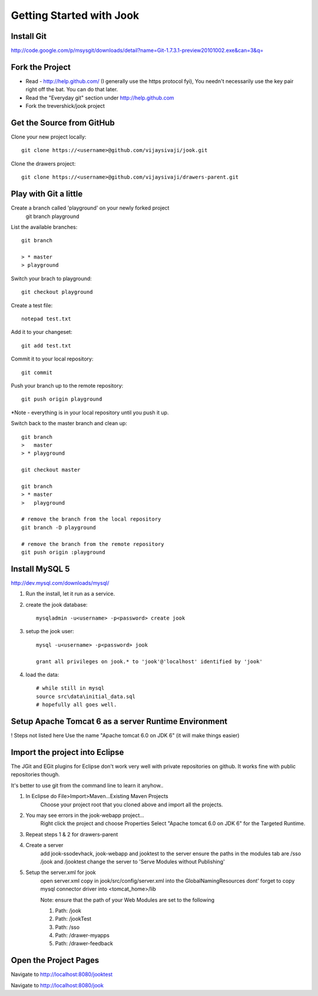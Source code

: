=====================================================================
Getting Started with Jook
=====================================================================



Install Git
=====================================================================
http://code.google.com/p/msysgit/downloads/detail?name=Git-1.7.3.1-preview20101002.exe&can=3&q=



Fork the Project
=====================================================================

* Read - http://help.github.com/ (I generally use the https protocol fyi), You needn't necessarily use the key pair right off the bat. You can do that later.
* Read the "Everyday git" section under http://help.github.com
* Fork the trevershick/jook project

Get the Source from GitHub
=====================================================================

Clone your new project locally::

	git clone https://<username>@github.com/vijaysivaji/jook.git

Clone the drawers project::
 
	git clone https://<username>@github.com/vijaysivaji/drawers-parent.git

Play with Git a little
=====================================================================
Create a branch called 'playground' on your newly forked project
	git branch playground

List the available branches::

	git branch
	
	> * master
  	> playground

Switch your brach to playground::

	git checkout playground

Create a test file::

	notepad test.txt

Add it to your changeset::

	git add test.txt
	
Commit it to your local repository::

	git commit

Push your branch up to the remote repository::

	git push origin playground

*Note - everything is in your local repository until you push it up.
	

Switch back to the master branch and clean up::

	git branch
	>   master
	> * playground
	
	git checkout master

	git branch
	> * master
	>   playground
	
	# remove the branch from the local repository
	git branch -D playground
	
	# remove the branch from the remote repository
	git push origin :playground


Install MySQL 5
=====================================================================
http://dev.mysql.com/downloads/mysql/

1) Run the install, let it run as a service.

2) create the jook database::

	mysqladmin -u<username> -p<password> create jook
	
3) setup the jook user::

	mysql -u<username> -p<password> jook
	
	grant all privileges on jook.* to 'jook'@'localhost' identified by 'jook'
	
4) load the data::
	
	# while still in mysql
	source src\data\initial_data.sql
	# hopefully all goes well.

Setup Apache Tomcat 6 as a server Runtime Environment
=====================================================================
! Steps not listed here
Use the name "Apache tomcat 6.0 on JDK 6" (it will make things easier)
	
	
	
Import the project into Eclipse
=====================================================================
The JGit and EGit plugins for Eclipse don't work very well with
private repositories on github.  It works fine with public repositories though.

It's better to use git from the command line to learn it anyhow..

1) In Eclipse do File>Import>Maven...Existing Maven Projects
	Choose your project root that you cloned above and import all the projects.
	
2) You may see errors in the jook-webapp project...
	Right click the project and choose Properties
	Select "Apache tomcat 6.0 on JDK 6" for the Targeted Runtime.

3) Repeat steps 1 & 2 for drawers-parent	

4) Create a server
	add jook-ssodevhack, jook-webapp and jooktest to the server
	ensure the paths in the modules tab are /sso /jook and /jooktest
	change the server to 'Serve Modules without Publishing'
	
5) Setup the server.xml for jook
	open server.xml
	copy in jook/src/config/server.xml into the GlobalNamingResources
	dont' forget to copy mysql connector driver into <tomcat_home>/lib
	
	Note: ensure that the path of your Web Modules are set to the following
	
	1. Path: /jook

 	2. Path: /jookTest
 	
	3. Path: /sso
 	
	4. Path: /drawer-myapps

	5. Path: /drawer-feedback

Open the Project Pages
=======================================================================
Navigate to http://localhost:8080/jooktest

Navigate to http://localhost:8080/jook

